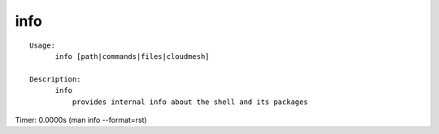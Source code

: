 info
====

.. parsed-literal::

  Usage:
        info [path|commands|files|cloudmesh]

  Description:
        info
            provides internal info about the shell and its packages

Timer: 0.0000s (man info --format=rst)
